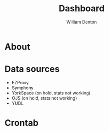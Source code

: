 #+TITLE: Dashboard
#+AUTHOR: William Denton

* About

* Data sources

+ EZProxy
+ Symphony
+ YorkSpace (on hold, stats not working)
+ OJS (on hold, stats not working)
+ YUDL

* Crontab

#+BEGIN_EXAMPLE

#+END_EXAMPLE

